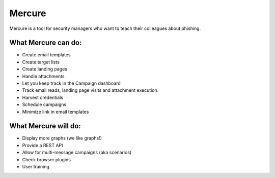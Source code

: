 Mercure
=======

|Build Status| |Coverage Status| |Documentation Status| |Code Health|
|Requirements Status|

Mercure is a tool for security managers who want to teach their
colleagues about phishing.

What Mercure can do:
--------------------

-  Create email templates
-  Create target lists
-  Create landing pages
-  Handle attachments
-  Let you keep track in the Campaign dashboard
-  Track email reads, landing page visits and attachment execution.
-  Harvest credentials
-  Schedule campaigns
-  Minimize link in email templates

What Mercure will do:
---------------------

-  Display more graphs (we like graphs!)
-  Provide a REST API
-  Allow for multi-message campaigns (aka scenarios)
-  Check browser plugins
-  User training

.. |Build Status| image:: https://travis-ci.org/synhack/mercure.svg?branch=master
   :target: https://travis-ci.org/synhack/mercure
.. |Coverage Status| image:: https://coveralls.io/repos/github/synhack/mercure/badge.svg?branch=master
   :target: https://coveralls.io/github/synhack/mercure?branch=master
.. |Documentation Status| image:: https://readthedocs.org/projects/mercure/badge/?version=latest
   :target: http://doc.mercure.io/en/latest/?badge=latest
.. |Code Health| image:: https://landscape.io/github/synhack/mercure/master/landscape.svg?style=flat
   :target: https://landscape.io/github/synhack/mercure/master
.. |Requirements Status| image:: https://requires.io/github/synhack/mercure/requirements.svg?branch=master
   :target: https://requires.io/github/synhack/mercure/requirements/?branch=master

